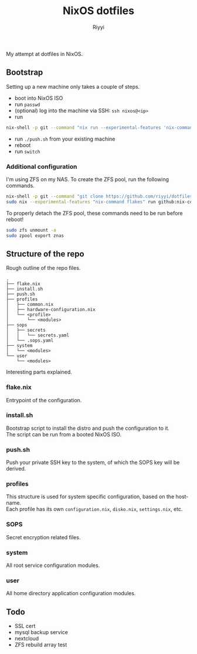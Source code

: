 #+TITLE: NixOS dotfiles
#+AUTHOR: Riyyi
#+LANGUAGE: en
#+OPTIONS: toc:nil

My attempt at dotfiles in NixOS.

** Bootstrap

Setting up a new machine only takes a couple of steps.

- boot into NixOS ISO
- run =passwd=
- (optional) log into the machine via SSH: =ssh nixos@<ip>=
- run
#+BEGIN_SRC sh
nix-shell -p git --command "nix run --experimental-features 'nix-command flakes' --no-write-lock-file --refresh github:riyyi/dotfiles-nix"
#+END_SRC
- run =./push.sh= from your existing machine
- reboot
- run =switch=

*** Additional configuration

I'm using ZFS on my NAS. To create the ZFS pool, run the following commands.

#+BEGIN_SRC sh
nix-shell -p git --command "git clone https://github.com/riyyi/dotfiles-nix ~/dotfiles"
sudo nix --experimental-features "nix-command flakes" run github:nix-community/disko/latest -- --mode destroy,format,mount ~/dotfiles/profiles/nixos-nas/disko-mount.nix
#+END_SRC

To properly detach the ZFS pool, these commands need to be run before reboot!

#+BEGIN_SRC sh
sudo zfs unmount -a
sudo zpool export znas
#+END_SRC

** Structure of the repo

Rough outline of the repo files.

#+BEGIN_SRC
.
├── flake.nix
├── install.sh
├── push.sh
├── profiles
│   ├── common.nix
│   ├── hardware-configuration.nix
│   └── <profile>
│       └── <modules>
├── sops
│   ├── secrets
│   │   └── secrets.yaml
│   └── .sops.yaml
├── system
│   └── <modules>
└── user
    └── <modules>
#+END_SRC

Interesting parts explained.

*** flake.nix

Entrypoint of the configuration.

*** install.sh

Bootstrap script to install the distro and push the configuration to it.\\
The script can be run from a booted NixOS ISO.

*** push.sh

Push your private SSH key to the system, of which the SOPS key will be derived.

*** profiles

This structure is used for system specific configuration, based on the hostname.\\
Each profile has its own =configuration.nix=, =disko.nix=, =settings.nix=, etc.

*** SOPS

Secret encryption related files.

*** system

All root service configuration modules.

*** user

All home directory application configuration modules.

** Todo

- SSL cert
- mysql backup service
- nextcloud
- ZFS rebuild array test
